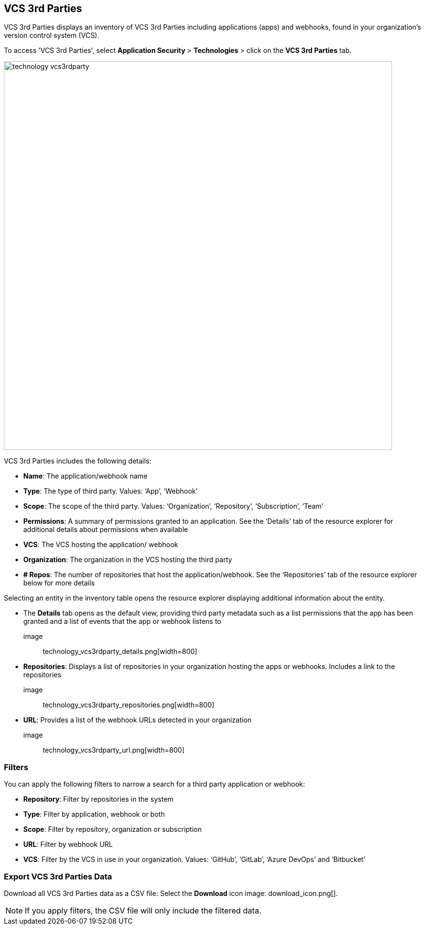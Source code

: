 == VCS 3rd Parties

VCS 3rd Parties displays an inventory of VCS 3rd Parties including applications (apps) and webhooks, found in your organization's version control system (VCS).

To access 'VCS 3rd Parties', select **Application Security** > **Technologies** > click on the **VCS 3rd Parties** tab. 

image::technology_vcs3rdparty.png[width=800] 

VCS 3rd Parties includes the following details:

* **Name**: The application/webhook name
* **Type**: The type of third party. Values: ‘App’, ‘Webhook’
* **Scope**: The scope of the third party. Values: ‘Organization’, ‘Repository’, ‘Subscription’, ‘Team’
* **Permissions**: A summary of permissions granted to an application. See the ‘Details’ tab of the resource explorer for additional details about permissions when available    
* **VCS**: The VCS hosting the application/ webhook
* **Organization**: The organization in the VCS hosting the third party  
* **+#+ Repos**: The number of repositories that host the  application/webhook. See the ‘Repositories’ tab  of the resource explorer below for more details

Selecting an entity in the inventory table opens the resource explorer displaying additional information about the entity.

* The **Details** tab opens as the  default view, providing third party metadata such as a list permissions that the app has been granted and  a list of events that the app or webhook listens to 

image:: technology_vcs3rdparty_details.png[width=800] 

* **Repositories**: Displays a list of repositories  in your organization hosting the apps or webhooks. Includes a link to the repositories

image:: technology_vcs3rdparty_repositories.png[width=800]

* **URL**: Provides a list of the webhook URLs detected in your organization

image:: technology_vcs3rdparty_url.png[width=800]

=== Filters

You can apply the following filters to narrow a search for a third party application or webhook:

* **Repository**: Filter by repositories in the system
* **Type**: Filter by application, webhook or both
* **Scope**: Filter  by repository, organization or subscription  
* **URL**: Filter by webhook URL
* **VCS**: Filter  by the VCS in use in your organization. Values: ‘GitHub’, ‘GitLab’, ‘Azure DevOps’ and ‘Bitbucket’

=== Export VCS 3rd Parties Data

Download all VCS 3rd Parties data as a CSV file: Select the **Download** icon image: download_icon.png[].

[NOTE]
====
If you apply filters, the CSV file will only include the filtered data.
====